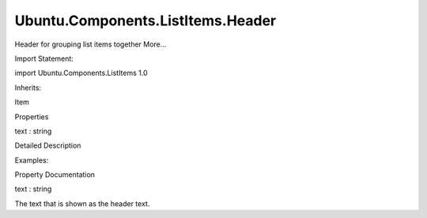 Ubuntu.Components.ListItems.Header
==================================

.. raw:: html

   <p>

Header for grouping list items together More...

.. raw:: html

   </p>

.. raw:: html

   <!-- @@@Header -->

.. raw:: html

   <table class="alignedsummary">

.. raw:: html

   <tr>

.. raw:: html

   <td class="memItemLeft rightAlign topAlign">

Import Statement:

.. raw:: html

   </td>

.. raw:: html

   <td class="memItemRight bottomAlign">

import Ubuntu.Components.ListItems 1.0

.. raw:: html

   </td>

.. raw:: html

   </tr>

.. raw:: html

   <tr>

.. raw:: html

   <td class="memItemLeft rightAlign topAlign">

Inherits:

.. raw:: html

   </td>

.. raw:: html

   <td class="memItemRight bottomAlign">

.. raw:: html

   <p>

Item

.. raw:: html

   </p>

.. raw:: html

   </td>

.. raw:: html

   </tr>

.. raw:: html

   </table>

.. raw:: html

   <ul>

.. raw:: html

   </ul>

.. raw:: html

   <h2 id="properties">

Properties

.. raw:: html

   </h2>

.. raw:: html

   <ul>

.. raw:: html

   <li class="fn">

text : string

.. raw:: html

   </li>

.. raw:: html

   </ul>

.. raw:: html

   <!-- $$$Header-description -->

.. raw:: html

   <h2 id="details">

Detailed Description

.. raw:: html

   </h2>

.. raw:: html

   </p>

.. raw:: html

   <p>

Examples:

.. raw:: html

   </p>

.. raw:: html

   <pre class="qml">import Ubuntu.Components.ListItems 1.3 as ListItem
   <span class="type"><a href="QtQuick.Column.md">Column</a></span> {
   <span class="type"><a href="Ubuntu.Components.ListItem.md">ListItem</a></span>.Header { <span class="name">text</span>: <span class="string">&quot;Title&quot;</span> }
   <span class="type"><a href="Ubuntu.Components.ListItem.md">ListItem</a></span>.Standard { <span class="name">text</span>: <span class="string">&quot;Item one&quot;</span> }
   <span class="type"><a href="Ubuntu.Components.ListItem.md">ListItem</a></span>.Standard { <span class="name">text</span>: <span class="string">&quot;Item two&quot;</span> }
   <span class="type"><a href="Ubuntu.Components.ListItem.md">ListItem</a></span>.Divider { }
   <span class="type"><a href="Ubuntu.Components.ListItem.md">ListItem</a></span>.Standard { <span class="name">text</span>: <span class="string">&quot;Item three&quot;</span> }
   <span class="type"><a href="Ubuntu.Components.ListItem.md">ListItem</a></span>.Standard { <span class="name">text</span>: <span class="string">&quot;Item four&quot;</span> }
   }</pre>

.. raw:: html

   <!-- @@@Header -->

.. raw:: html

   <h2>

Property Documentation

.. raw:: html

   </h2>

.. raw:: html

   <!-- $$$text -->

.. raw:: html

   <table class="qmlname">

.. raw:: html

   <tr valign="top" id="text-prop">

.. raw:: html

   <td class="tblQmlPropNode">

.. raw:: html

   <p>

text : string

.. raw:: html

   </p>

.. raw:: html

   </td>

.. raw:: html

   </tr>

.. raw:: html

   </table>

.. raw:: html

   <p>

The text that is shown as the header text.

.. raw:: html

   </p>

.. raw:: html

   <!-- @@@text -->


